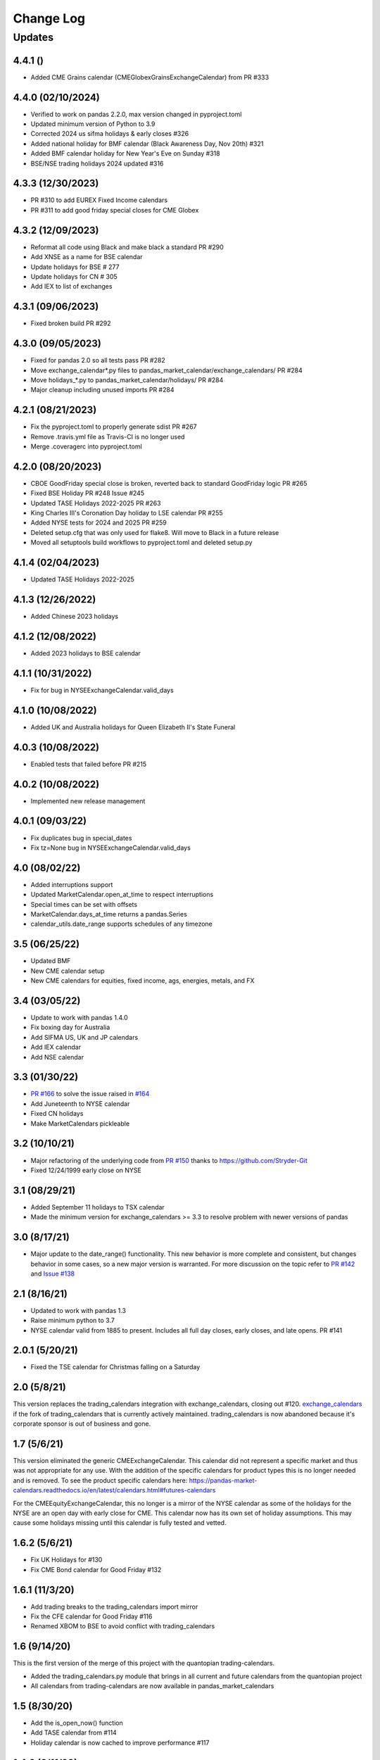 Change Log
==========

Updates
-------
4.4.1 ()
~~~~~~~~~~~~~~~~~~
- Added CME Grains calendar (CMEGlobexGrainsExchangeCalendar) from PR #333

4.4.0 (02/10/2024)
~~~~~~~~~~~~~~~~~~
- Verified to work on pandas 2.2.0, max version changed in pyproject.toml
- Updated minimum version of Python to 3.9
- Corrected 2024 us sifma holidays & early closes #326
- Added national holiday for BMF calendar (Black Awareness Day, Nov 20th) #321
- Added BMF calendar holiday for New Year's Eve on Sunday #318
- BSE/NSE trading holidays 2024 updated #316

4.3.3 (12/30/2023)
~~~~~~~~~~~~~~~~~~
- PR #310 to add EUREX Fixed Income calendars
- PR #311 to add good friday special closes for CME Globex

4.3.2 (12/09/2023)
~~~~~~~~~~~~~~~~~~
- Reformat all code using Black and make black a standard PR #290
- Add XNSE as a name for BSE calendar
- Update holidays for BSE # 277
- Update holidays for CN # 305
- Add IEX to list of exchanges

4.3.1 (09/06/2023)
~~~~~~~~~~~~~~~~~~
- Fixed broken build PR #292

4.3.0 (09/05/2023)
~~~~~~~~~~~~~~~~~~
- Fixed for pandas 2.0 so all tests pass PR #282
- Move exchange_calendar*.py files to pandas_market_calendar/exchange_calendars/ PR #284
- Move holidays_*.py to pandas_market_calendar/holidays/ PR #284
- Major cleanup including unused imports PR #284

4.2.1 (08/21/2023)
~~~~~~~~~~~~~~~~~~
- Fix the pyproject.toml to properly generate sdist PR #267
- Remove .travis.yml file as Travis-CI is no longer used
- Merge .coveragerc into pyproject.toml

4.2.0 (08/20/2023)
~~~~~~~~~~~~~~~~~~
- CBOE GoodFriday special close is broken, reverted back to standard GoodFriday logic PR #265
- Fixed BSE Holiday PR #248 Issue #245
- Updated TASE Holidays 2022-2025 PR #263
- King Charles III's Coronation Day holiday to LSE calendar PR #255
- Added NYSE tests for 2024 and 2025 PR #259
- Deleted setup.cfg that was only used for flake8. Will move to Black in a future release
- Moved all setuptools build workflows to pyproject.toml and deleted setup.py

4.1.4 (02/04/2023)
~~~~~~~~~~~~~~~~~~
- Updated TASE Holidays 2022-2025 

4.1.3 (12/26/2022)
~~~~~~~~~~~~~~~~~~
- Added Chinese 2023 holidays

4.1.2 (12/08/2022)
~~~~~~~~~~~~~~~~~~
- Added 2023 holidays to BSE calendar

4.1.1 (10/31/2022)
~~~~~~~~~~~~~~~~~~
- Fix for bug in NYSEExchangeCalendar.valid_days

4.1.0 (10/08/2022)
~~~~~~~~~~~~~~~~~~
- Added UK and Australia holidays for Queen Elizabeth II's State Funeral

4.0.3 (10/08/2022)
~~~~~~~~~~~~~~~~~~
- Enabled tests that failed before PR #215

4.0.2 (10/08/2022)
~~~~~~~~~~~~~~~~~~
- Implemented new release management  

4.0.1 (09/03/22)
~~~~~~~~~~~~~~~~~~
- Fix duplicates bug in special_dates
- Fix tz=None bug in NYSEExchangeCalendar.valid_days

4.0 (08/02/22)
~~~~~~~~~~~~~~
- Added interruptions support
- Updated MarketCalendar.open_at_time to respect interruptions
- Special times can be set with offsets
- MarketCalendar.days_at_time returns a pandas.Series
- calendar_utils.date_range supports schedules of any timezone

3.5 (06/25/22)
~~~~~~~~~~~~~~
- Updated BMF
- New CME calendar setup
- New CME calendars for equities, fixed income, ags, energies, metals, and FX

3.4 (03/05/22)
~~~~~~~~~~~~~~
- Update to work with pandas 1.4.0
- Fix boxing day for Australia
- Add SIFMA US, UK and JP calendars
- Add IEX calendar
- Add NSE calendar

3.3 (01/30/22)
~~~~~~~~~~~~~~
- `PR #166 <https://github.com/rsheftel/pandas_market_calendars/pull/166>`_ to solve the issue raised in
  `#164 <https://github.com/rsheftel/pandas_market_calendars/issues/164>`_
- Add Juneteenth to NYSE calendar
- Fixed CN holidays
- Make MarketCalendars pickleable

3.2 (10/10/21)
~~~~~~~~~~~~~~
- Major refactoring of the underlying code from `PR #150 <https://github.com/rsheftel/pandas_market_calendars/pull/150>`_
  thanks to https://github.com/Stryder-Git
- Fixed 12/24/1999 early close on NYSE

3.1 (08/29/21)
~~~~~~~~~~~~~~
- Added September 11 holidays to TSX calendar
- Made the minimum version for exchange_calendars >= 3.3 to resolve problem with newer versions of pandas

3.0 (8/17/21)
~~~~~~~~~~~~~
- Major update to the date_range() functionality. This new behavior is more complete and consistent, but changes
  behavior in some cases, so a new major version is warranted. For more discussion on the topic refer to
  `PR #142 <https://github.com/rsheftel/pandas_market_calendars/pull/142>`_ and
  `Issue #138 <https://github.com/rsheftel/pandas_market_calendars/issues/138>`_

2.1 (8/16/21)
~~~~~~~~~~~~~
- Updated to work with pandas 1.3
- Raise minimum python to 3.7
- NYSE calendar valid from 1885 to present. Includes all full day closes, early closes, and late opens. PR #141

2.0.1 (5/20/21)
~~~~~~~~~~~~~~~
- Fixed the TSE calendar for Christmas falling on a Saturday

2.0 (5/8/21)
~~~~~~~~~~~~
This version replaces the trading_calendars integration with exchange_calendars, closing out #120. `exchange_calendars <https://github.com/gerrymanoim/exchange_calendars>`_
if the fork of trading_calendars that is currently actively maintained. trading_calendars is now abandoned because
it's corporate sponsor is out of business and gone.

1.7 (5/6/21)
~~~~~~~~~~~~
This version eliminated the generic CMEExchangeCalendar. This calendar did not represent a specific market and thus
was not appropriate for any use. With the addition of the specific calendars for product types this is no longer
needed and is removed. To see the product specific calendars here: https://pandas-market-calendars.readthedocs.io/en/latest/calendars.html#futures-calendars

For the CMEEquityExchangeCalendar, this no longer is a mirror of the NYSE calendar as some of the holidays for the NYSE
are an open day with early close for CME. This calendar now has its own set of holiday assumptions. This may cause
some holidays missing until this calendar is fully tested and vetted.

1.6.2 (5/6/21)
~~~~~~~~~~~~~~
- Fix UK Holidays for #130
- Fix CME Bond calendar for Good Friday #132

1.6.1 (11/3/20)
~~~~~~~~~~~~~~~
- Add trading breaks to the trading_calendars import mirror
- Fix the CFE calendar for Good Friday #116
- Renamed XBOM to BSE to avoid conflict with trading_calendars

1.6 (9/14/20)
~~~~~~~~~~~~~
This is the first version of the merge of this project with the quantopian trading-calendars.

- Added the trading_calendars.py module that brings in all current and future calendars from the quantopian project
- All calendars from trading-calendars are now available in pandas_market_calendars

1.5 (8/30/20)
~~~~~~~~~~~~~
- Add the is_open_now() function
- Add TASE calendar from #114
- Holiday calendar is now cached to improve performance #117

1.4.2 (8/11/20)
~~~~~~~~~~~~~~~
- Fixed for changes to pandas 1.1.0

1.4.1 (7/22/20)
~~~~~~~~~~~~~~~
- Added CME_Bond calendar for bond and interest rate futures
- Added futures specific items to the documentations along with examples with breaks

1.4 (7/11/20)
~~~~~~~~~~~~~
- Add the concept of a break during the trading day. For example this can accommodate Asian markets that have a lunch
  break, or futures markets that are open 24 hours with a break in the day for trade processing.
- Added product specific contract calendars for CME futures exchange. First calendars are the CME Agricultural and
  CME Equity calendars
- Add ability to set time zone on schedule() function #42
- Add the Bombay exchange (XBOM) from #96
- Fixed Christmas holidays in SIX #100

1.3 (4/23/20)
~~~~~~~~~~~~~
- Fixes to support Pandas v1.0
- Remove support for Python 3.4 based on underlying packages removing support for v3.4
- Added ASXExchangeCalendar from PR #85
- Fixes to UK holidays in #84

1.2 (10/22/19)
~~~~~~~~~~~~~~
- Support calendars with valid business days on the weekend (PR #75)
- Fixed SSE 2019 labour's day holidays (PR #74)
- Better JPX calendar support for the time period 1949-2099 (PR #72)
- Reformat Japan's Ascension days, removed duplicate days (PR #68)
- Added German national holidays (PR #77)

1.1 (5/3/19)
~~~~~~~~~~~~
- add JPX Ascension Day holidays for 2019 from PR #64

1.0 (3/26/19)
~~~~~~~~~~~~~
- Official move to Python3 only support
- Version moved to 1.0 as the package has been around and stable long enough to warrant a 1.0

0.22 (3/25/19)
~~~~~~~~~~~~~~
- Added Shanghai Stock Exchange (SSE) calendar from PR #58
- Added HKEX calendar from PR #61
- Fixed tests for pandas v0.24 and higher

0.21 (12/2/18)
~~~~~~~~~~~~~~
- Added Oslo Stock Exchange (OSE) calendar
- Added GW Bush Holiday to NYSE calendar from PR #53 and #54

0.20 (7/2/18)
~~~~~~~~~~~~~~
- Improvements in the internals for how calendars are registered and aliased thanks for PR #45

0.19 (7/2/18)
~~~~~~~~~~~~~~
- schedule() method no longer raises exception if there are no valid trading days between start_date and end_date,
  will now return an empty DataFrame

0.18 (6/8/18)
~~~~~~~~~~~~~~
- Changed NYSE holiday calendar to start 1/1/1900 (was previously 1/1/1970).
- Fixed an error that schedule() method would fail if the end date was prior to 1993

0.17 (5/24/18)
~~~~~~~~~~~~~~
- Added SIX (Swiss Exchange) calendar, Pull Request #36

0.16 (5/12/18)
~~~~~~~~~~~~~~
- Fixed the equinox for Japanese calendar, Pull Request #33
- Fixed Victoria Day for TSX, issue #34

0.15 (2/23/18)
~~~~~~~~~~~~~~
- Removed toolz as a required package and removed from the one test that required it
- Added daily closes on NYSE back to 1928 from PR #30 thanks to @pldrouin

0.14 (1/7/18)
~~~~~~~~~~~~~
- Made default open and close times time-zone aware

0.13 (1/5/18)
~~~~~~~~~~~~~
- Corrected JPX calendar for issue #22

0.12 (12/10/17)
~~~~~~~~~~~~~~~
- Added new JPX calendar thanks to gabalese from PR #21

0.11 (10/30/17)
~~~~~~~~~~~~~~~
- Corrected the NYSE calendar for Independence Day on Thursday post 2013 to fix #20
- Added new convert_freq() function to convert a date_range to a lower frequency to fix #19

0.10 (9/12/17)
~~~~~~~~~~~~~~
- Added open_time_default and close_time_default as abstract property methods to fix #17

0.9 (9/12/17)
~~~~~~~~~~~~~
- Fix #12 to Eurex calendar

0.8 (8/24/17)
~~~~~~~~~~~~~
- Fix #10 to make merge_schedules work properly for more than 2 markets

0.7 (5/30/17)
~~~~~~~~~~~~~
- Fix a couple deprecated imports

0.6 (3/31/17)
~~~~~~~~~~~~~
- Added coveralls.io test coverage

0.5 (3/27/17)
~~~~~~~~~~~~~
- Added Python2.7 support

0.4
~~~
- Fixed bug #5

0.3
~~~
- Added Eurex calendar

0.2
~~~
- Fix to allow start_date and end_date to be the same in schedule()

0.1
~~~
- Initial version
